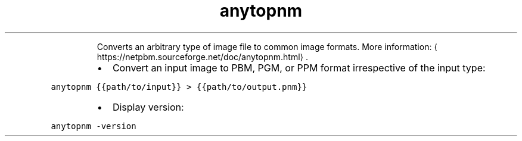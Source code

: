 .TH anytopnm
.PP
.RS
Converts an arbitrary type of image file to common image formats.
More information: \[la]https://netpbm.sourceforge.net/doc/anytopnm.html\[ra]\&.
.RE
.RS
.IP \(bu 2
Convert an input image to PBM, PGM, or PPM format irrespective of the input type:
.RE
.PP
\fB\fCanytopnm {{path/to/input}} > {{path/to/output.pnm}}\fR
.RS
.IP \(bu 2
Display version:
.RE
.PP
\fB\fCanytopnm \-version\fR
